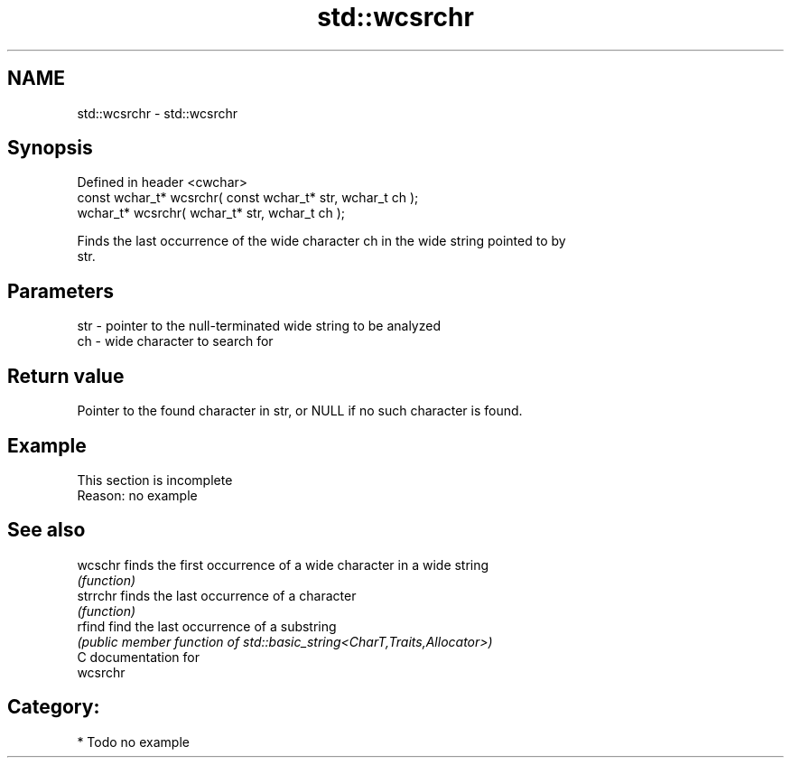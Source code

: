 .TH std::wcsrchr 3 "2020.11.17" "http://cppreference.com" "C++ Standard Libary"
.SH NAME
std::wcsrchr \- std::wcsrchr

.SH Synopsis
   Defined in header <cwchar>
   const wchar_t* wcsrchr( const wchar_t* str, wchar_t ch );
       wchar_t* wcsrchr(       wchar_t* str, wchar_t ch );

   Finds the last occurrence of the wide character ch in the wide string pointed to by
   str.

.SH Parameters

   str - pointer to the null-terminated wide string to be analyzed
   ch  - wide character to search for

.SH Return value

   Pointer to the found character in str, or NULL if no such character is found.

.SH Example

    This section is incomplete
    Reason: no example

.SH See also

   wcschr  finds the first occurrence of a wide character in a wide string
           \fI(function)\fP 
   strrchr finds the last occurrence of a character
           \fI(function)\fP 
   rfind   find the last occurrence of a substring
           \fI(public member function of std::basic_string<CharT,Traits,Allocator>)\fP 
   C documentation for
   wcsrchr

.SH Category:

     * Todo no example
